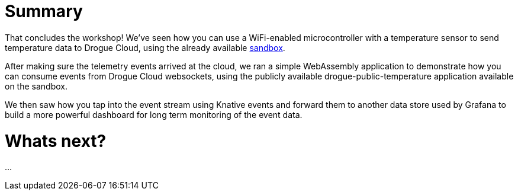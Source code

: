 = Summary

That concludes the workshop! We've seen how you can use a WiFi-enabled microcontroller with a temperature sensor to send temperature data to Drogue Cloud, using the already available link:https://sandbox.drogue.cloud[sandbox].

After making sure the telemetry events arrived at the cloud, we ran a simple WebAssembly application to demonstrate how you can consume events from Drogue Cloud websockets, using the publicly available drogue-public-temperature application available on the sandbox.

We then saw how you tap into the event stream using Knative events and forward them to another data store used by Grafana to build a more powerful dashboard for long term monitoring of the event data.

= Whats next?

...